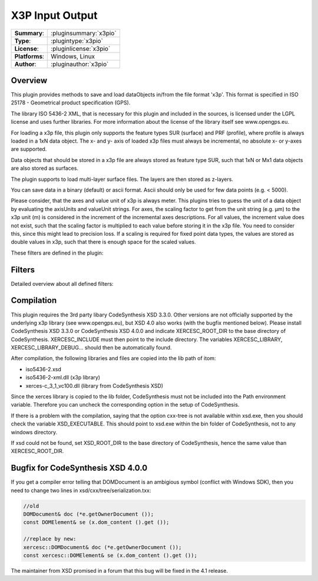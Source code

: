 ===================
 X3P Input Output
===================

=============== ========================================================================================================
**Summary**:    :pluginsummary:`x3pio`
**Type**:       :plugintype:`x3pio`
**License**:    :pluginlicense:`x3pio`
**Platforms**:  Windows, Linux
**Author**:     :pluginauthor:`x3pio`
=============== ========================================================================================================
  
Overview
========

This plugin provides methods to save and load dataObjects in/from the file format 'x3p'.
This format is specified in ISO 25178 - Geometrical product specification (GPS).

The library ISO 5436-2 XML, that is necessary for this plugin and included in the sources,
is licensed under the LGPL license and uses further libraries. For more information about the license
of the library itself see www.opengps.eu.

For loading a x3p file, this plugin only supports the feature types SUR (surface) and PRF (profile), where profile
is always loaded in a 1xN data object. The x- and y- axis of loaded x3p files must always be incremental, no absolute x- 
or y-axes are supported.

Data objects that should be stored in a x3p file are always stored as feature type SUR, such that 1xN or Mx1 data objects
are also stored as surfaces.

The plugin supports to load multi-layer surface files. The layers are then stored as z-layers.

You can save data in a binary (default) or ascii format. Ascii should only be used for few data points (e.g. < 5000).

Please consider, that the axes and value unit of x3p is always meter. This plugins tries to guess the unit of a data object
by evaluating the axisUnits and valueUnit strings. For axes, the scaling factor to get from the unit string (e.g. µm) to
the x3p unit (m) is considered in the increment of the incremental axes descriptions. For all values, the increment value does
not exist, such that the scaling factor is multiplied to each value before storing it in the x3p file. You need to consider this,
since this might lead to precision loss. If a scaling is required for fixed point data types, the values are stored as double values
in x3p, such that there is enough space for the scaled values.

These filters are defined in the plugin:

.. pluginfilterlist::
    :plugin: x3pio
    :overviewonly:

Filters
==============
        
Detailed overview about all defined filters:
    
.. pluginfilterlist::
    :plugin: x3pio
    
Compilation
===============

This plugin requires the 3rd party libary CodeSynthesis XSD 3.3.0. Other versions are not officially supported by the
underlying x3p library (see www.opengps.eu), but XSD 4.0 also works (with the bugfix mentioned below). 
Please install CodeSynthesis XSD 3.3.0 or CodeSynthesis XSD 4.0.0 and indicate XERCESC_ROOT_DIR to the base
directory of CodeSynthesis. XERCESC_INCLUDE must then point to the include directory. The variables XERCESC_LIBRARY, XERCESC_LIBRARY_DEBUG...
should then be automatically found.

After compilation, the following libraries and files are copied into the lib path of itom:

* iso5436-2.xsd
* iso5436-2-xml.dll (x3p library)
* xerces-c_3_1_vc100.dll (library from CodeSynthesis XSD)

Since the xerces library is copied to the lib folder, CodeSynthesis must not be included into the Path environment variable. Therefore you can uncheck
the corresponding option in the setup of CodeSynthesis.

If there is a problem with the compilation, saying that the option cxx-tree is not available within xsd.exe, then you should check the variable XSD_EXECUTABLE.
This should point to xsd.exe within the bin folder of CodeSynthesis, not to any windows directory.

If xsd could not be found, set XSD_ROOT_DIR to the base directory of CodeSynthesis, hence the same value than XERCESC_ROOT_DIR.

Bugfix for CodeSynthesis XSD 4.0.0
=====================================

If you get a compiler error telling that DOMDocument is an ambigious symbol (conflict with Windows SDK), then you need to change two lines in xsd/cxx/tree/serialization.txx:

.. code-block:: c++
    
    //old
    DOMDocument& doc (*e.getOwnerDocument ());
    const DOMElement& se (x.dom_content ().get ());
    
    //replace by new:
    xercesc::DOMDocument& doc (*e.getOwnerDocument ());
    const xercesc::DOMElement& se (x.dom_content ().get ());
    
The maintainer from XSD promised in a forum that this bug will be fixed in the 4.1 release.


